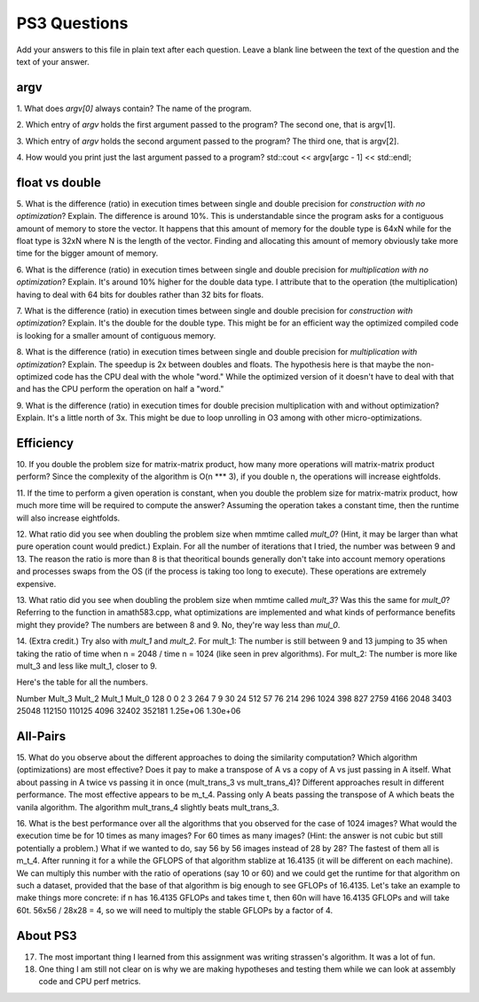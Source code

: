 
PS3 Questions
=============

Add your answers to this file in plain text after each question.  Leave a blank line between the text of the question and the text of your answer.

argv
----

1. What does `argv[0]` always contain?
The name of the program.


2. Which entry of `argv` holds the first argument passed to the program?
The second one, that is argv[1].

3. Which entry of `argv` holds the second argument passed to the program?
The third one, that is argv[2].

4. How would you print just the last argument passed to a program?
std::cout << argv[argc - 1] << std::endl;

float vs double
----------------

5.  What is the difference (ratio) in execution times 
between single and double precision for    *construction with no optimization*? Explain.
The difference is around 10%. This is understandable since the program asks for a contiguous amount of memory to store the vector.
It happens that this amount of memory for the double type is 64xN while for the float type is 32xN where N is the length of the vector.
Finding and allocating this amount of memory obviously take more time for the bigger amount of memory.

6.  What is the difference (ratio) in execution times
between single and double precision for    *multiplication with no optimization*? Explain.
It's around 10% higher for the double data type. I attribute that to the operation (the multiplication)
having to deal with 64 bits for doubles rather than 32 bits for floats.

7.  What is the difference (ratio) in execution times 
between single and double precision for    *construction with optimization*? Explain.
It's the double for the double type. This might be for an efficient way the optimized compiled code is looking for
a smaller amount of contiguous memory. 

8.  What is the difference (ratio) in execution times 
between single and double precision for    *multiplication with optimization*? Explain. 
The speedup is 2x between doubles and floats. The hypothesis here is that maybe the non-optimized code has the CPU
deal with the whole "word." While the optimized version of it doesn't have to deal with that and has the CPU perform the
operation on half a "word."

9.  What is the difference (ratio) in execution times 
for double precision    multiplication with and without optimization? Explain. 
It's a little north of 3x. This might be due to loop unrolling in O3 among with other micro-optimizations.

Efficiency
----------

10.  If you double the problem size for matrix-matrix product, how many more operations will matrix-matrix product perform?
Since the complexity of the algorithm is O(n *** 3), if you double n, the operations will increase eightfolds.

11.  If the time to perform a given operation is constant, when you double the problem size for matrix-matrix product, how much more time will be required to compute the answer?
Assuming the operation takes a constant time, then the runtime will also increase eightfolds.

12.  What ratio did you see when doubling the problem size when mmtime called `mult_0`?  (Hint, it may be larger than what pure operation count would predict.)  Explain.
For all the number of iterations that I tried, the number was between 9 and 13. The reason the ratio is more than 8 is that theoritical bounds generally don't take into account memory operations and processes swaps from the OS (if the  process is taking too long to execute). These operations are extremely expensive.

13.  What ratio did you see when doubling the problem size when mmtime called `mult_3`?  Was this the same for `mult_0`?  Referring to the function in amath583.cpp, what optimizations are implemented and what kinds of performance benefits might they provide?
The numbers are between 8 and 9. No, they're way less than `mul_0`. 

14. (Extra credit.)  Try also with `mult_1` and `mult_2`.
For mult_1: The number is still between 9 and 13 jumping to 35 when taking the ratio of time when n = 2048 / time  n = 1024 (like seen in prev algorithms).
For mult_2: The number is more like mult_3 and less like mult_1, closer to 9.

Here's the table for all the numbers.

Number	Mult_3	Mult_2	Mult_1	    Mult_0
128       0       0        2         3
264	      7       9        30        24
512	      57      76       214       296
1024	 398	  827      2759      4166
2048	 3403	 25048     112150	 110125
4096	 32402	 352181    1.25e+06	 1.30e+06



All-Pairs
---------

15. What do you observe about the different approaches to doing the similarity computation?  Which algorithm (optimizations) are most effective?  Does it pay to make a transpose of A vs a copy of A vs just passing in A itself.  What about passing in A twice vs passing it in once (mult_trans_3 vs mult_trans_4)?
Different approaches result in different performance. The most effective appears to be m_t_4. Passing only A beats passing the transpose of A which beats the vanila algorithm. The algorithm mult_trans_4 slightly beats mult_trans_3.

16. What is the best performance over all the algorithms that you observed for the case of 1024 images?  What would the execution time be for 10 times as many images?  For 60 times as many images?  (Hint: the answer is not cubic but still potentially a problem.)  What if we wanted to do, say 56 by 56 images instead of 28 by 28?
The fastest of them all is m_t_4. After running it for a while the GFLOPS of that algorithm stablize at 16.4135 (it will be different on each machine). We can multiply this number with the ratio of operations (say 10 or 60) and we could get the runtime for that algorithm on such a dataset, provided that the base of that algorithm is big enough to see GFLOPs of 16.4135. Let's take an example to make things more concrete: if n has 16.4135 GFLOPs and takes time t, then 60n will have 16.4135 GFLOPs and will take 60t. 56x56 / 28x28 = 4, so we will need to multiply the stable GFLOPs by a factor of 4.


About PS3
---------


17. The most important thing I learned from this assignment was writing strassen's algorithm. It was a lot of fun.


18. One thing I am still not clear on is why we are making hypotheses and testing them while we can look at assembly code and CPU perf metrics.

